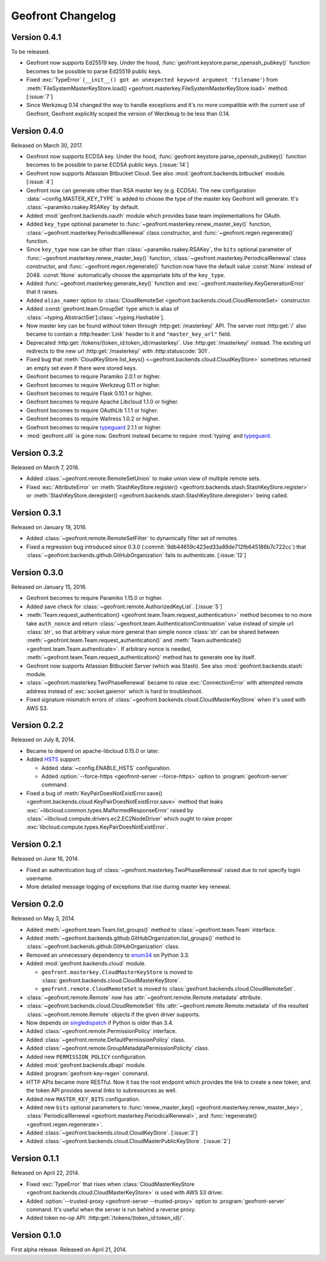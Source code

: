 Geofront Changelog
==================

Version 0.4.1
-------------

To be released.

- Geofront now supports Ed25519 key.
  Under the hood, :func:`geofront.keystore.parse_openssh_pubkey()` function
  becomes to be possible to parse Ed25519 public keys.
- Fixed :exc:`TypeError`
  (``__init__() got an unexpected keyword argument 'filename'``)
  from :meth:`FileSystemMasterKeyStore.load()
  <geofront.masterkey.FileSystemMasterKeyStore.load>` method.
  [:issue:`7`]
- Since Werkzeug 0.14 changed the way to handle exceptions and it's no more
  compatible with the current use of Geofront, Geofront explicitly scoped
  the version of Werzkeug to be less than 0.14.


Version 0.4.0
-------------

Released on March 30, 2017.

- Geofront now supports ECDSA key.
  Under the hood, :func:`geofront.keystore.parse_openssh_pubkey()` function
  becomes to be possible to parse ECDSA public keys.  [:issue:`14`]
- Geofront now supports Atlassian Bitbucket Cloud.
  See also :mod:`geofront.backends.bitbucket` module.  [:issue:`4`]
- Geofront now can generate other than RSA master key (e.g. ECDSA).
  The new configuration :data:`~config.MASTER_KEY_TYPE` is added to
  choose the type of the master key Geofront will generate.
  It's :class:`~paramiko.rsakey.RSAKey` by default.
- Added :mod:`geofront.backends.oauth` module which provides
  base team implementations for OAuth.
- Added ``key_type`` optional parameter to
  :func:`~geofront.masterkey.renew_master_key()` function,
  :class:`~geofront.masterkey.PeriodicalRenewal` class constructor, and
  :func:`~geofront.regen.regenerate()` function.
- Since ``key_type`` now can be other than :class:`~paramiko.rsakey.RSAKey`,
  the ``bits`` optional parameter of
  :func:`~geofront.masterkey.renew_master_key()` function,
  :class:`~geofront.masterkey.PeriodicalRenewal` class constructor, and
  :func:`~geofront.regen.regenerate()` function now have the default value
  :const:`None` instead of 2048.  :const:`None` automatically choose
  the appropriate bits of the ``key_type``.
- Added :func:`~geofront.masterkey.generate_key()` function and
  :exc:`~geofront.masterkey.KeyGenerationError` that it raises.
- Added ``alias_namer`` option to :class:`CloudRemoteSet
  <geofront.backends.cloud.CloudRemoteSet>` constructor.
- Added :const:`geofront.team.GroupSet` type which is alias of
  :class:`~typing.AbstractSet`\ [:class:`~typing.Hashable`].
- Now master key can be found without token through
  :http:get:`/masterkey/` API.  The server root :http:get:`/` also became
  to contain a :http:header:`Link` header to it and ``"master_key_url"`` field.
- Deprecated :http:get:`/tokens/(token_id:token_id)/masterkey/`.
  Use :http:get:`/masterkey/` instead.
  The existing url redirects to the new url :http:get:`/masterkey/` with
  :http:statuscode:`301`.
- Fixed bug that :meth:`CloudKeyStore.list_keys()
  <~geofront.backends.cloud.CloudKeyStore>` sometimes returned an empty set
  even if there were stored keys.
- Geofront becomes to require Paramiko 2.0.1 or higher.
- Geofront becomes to require Werkzeug 0.11 or higher.
- Geofront becomes to require Flask 0.10.1 or higher.
- Geofront becomes to require Apache Libcloud 1.1.0 or higher.
- Geofront becomes to require OAuthLib 1.1.1 or higher.
- Geofront becomes to require Waitress 1.0.2 or higher.
- Goefront becomes to require typeguard_ 2.1.1 or higher.
- :mod:`geofront.util` is gone now.  Geofront instead became to require
  :mod:`typing` and typeguard_.

.. _typeguard: https://github.com/agronholm/typeguard


Version 0.3.2
-------------

Released on March 7, 2016.

- Added :class:`~geofront.remote.RemoteSetUnion` to make union view of
  multiple remote sets.
- Fixed :exc:`AttributeError` on :meth:`StashKeyStore.register()
  <geofront.backends.stash.StashKeyStore.register>` or
  :meth:`StashKeyStore.deregister()
  <geofront.backends.stash.StashKeyStore.deregister>` being called.


Version 0.3.1
-------------

Released on January 19, 2016.

- Added :class:`~geofront.remote.RemoteSetFilter` to dynamically filter
  set of remotes.
- Fixed a regression bug introduced since 0.3.0
  (:commit:`9db44659c423ed33a89de712fb645186b7c722cc`) that
  :class:`~geofront.backends.github.GitHubOrganization` fails to authenticate.
  [:issue:`12`]


Version 0.3.0
-------------

Released on January 15, 2016.

- Geofront becomes to require Paramiko 1.15.0 or higher.
- Added save check for :class:`~geofront.remote.AuthorizedKeyList`.
  [:issue:`5`]
- :meth:`Team.request_authentication()
  <geofront.team.Team.request_authentication>` method becomes to no more take
  ``auth_nonce`` and return :class:`~geofront.team.AuthenticationContinuation`
  value instead of simple url :class:`str`, so that arbitrary value more
  general than simple nonce :class:`str` can be shared between
  :meth:`~geofront.team.Team.request_authentication()` and
  :meth:`Team.authenticate() <geofront.team.Team.authenticate>`.  If arbitrary
  nonce is needed, :meth:`~geofront.team.Team.request_authentication()`
  method has to generate one by itself.
- Geofront now supports Atlassian Bitbucket Server (which was Stash).
  See also :mod:`geofront.backends.stash` module.
- :class:`~geofront.masterkey.TwoPhaseRenewal` became to raise
  :exc:`ConnectionError` with attempted remote address instead of
  :exc:`socket.gaierror` which is hard to troubleshoot.
- Fixed signature mismatch errors of
  :class:`~geofront.backends.cloud.CloudMasterKeyStore` when it's used with
  AWS S3.


Version 0.2.2
-------------

Released on July 8, 2014.

- Became to depend on apache-libcloud 0.15.0 or later.
- Added HSTS_ support:

  - Added :data:`~config.ENABLE_HSTS` configuration.
  - Added :option:`--force-https <geofront-server --force-https>` option
    to :program:`geofront-server` command.

- Fixed a bug of :meth:`KeyPairDoesNotExistError.save()
  <geofront.backends.cloud.KeyPairDoesNotExistError.save>` method that
  leaks :exc:`~libcloud.common.types.MalformedResponseError` raised by
  :class:`~libcloud.compute.drivers.ec2.EC2NodeDriver` which ought to
  raise proper :exc:`libcloud.compute.types.KeyPairDoesNotExistError`.

.. _HSTS: https://developer.mozilla.org/en-US/docs/Web/Security/HTTP_strict_transport_security


Version 0.2.1
-------------

Released on June 16, 2014.

- Fixed an authentication bug of :class:`~geofront.masterkey.TwoPhaseRenewal`
  raised due to not specify login username.
- More detailed message logging of exceptions that rise during master key
  renewal.


Version 0.2.0
-------------

Released on May 3, 2014.

- Added :meth:`~geofront.team.Team.list_groups()` method to
  :class:`~geofront.team.Team` interface.
- Added :meth:`~geofront.backends.github.GitHubOrganization.list_groups()`
  method to :class:`~geofront.backends.github.GitHubOrganization` class.
- Removed an unnecessary dependency to enum34_ on Python 3.3.
- Added :mod:`geofront.backends.cloud` module.

  - ``geofront.masterkey.CloudMasterKeyStore`` is moved to
    :class:`geofront.backends.cloud.CloudMasterKeyStore`.
  - ``geofront.remote.CloudRemoteSet`` is moved to
    :class:`geofront.backends.cloud.CloudRemoteSet`.

- :class:`~geofront.remote.Remote` now has
  :attr:`~geofront.remote.Remote.metadata` attribute.
- :class:`~geofront.backends.cloud.CloudRemoteSet` fills
  :attr:`~geofront.remote.Remote.metadata` of the resulted
  :class:`~geofront.remote.Remote` objects if the given driver supports.
- Now depends on singledispatch_ if Python is older than 3.4.
- Added :class:`~geofront.remote.PermissionPolicy` interface.
- Added :class:`~geofront.remote.DefaultPermissionPolicy` class.
- Added :class:`~geofront.remote.GroupMetadataPermissionPolicity` class.
- Added new ``PERMISSION_POLICY`` configuration.
- Added :mod:`geofront.backends.dbapi` module.
- Added :program:`geofront-key-regen` command.
- HTTP APIs became more RESTful.  Now it has the root endpoint which provides
  the link to create a new token, and the token API provides several
  links to subresources as well.
- Added new ``MASTER_KEY_BITS`` configuration.
- Added new ``bits`` optional parameters to :func:`renew_master_key()
  <geofront.masterkey.renew_master_key>`, :class:`PeriodicalRenewal
  <geofront.masterkey.PeriodicalRenewal>`, and :func:`regenerate()
  <geofront.regen.regenerate>`.
- Added :class:`~geofront.backends.cloud.CloudKeyStore`.  [:issue:`2`]
- Added :class:`~geofront.backends.cloud.CloudMasterPublicKeyStore`.
  [:issue:`2`]

.. _enum34: https://pypi.python.org/pypi/enum34
.. _singledispatch: https://pypi.python.org/pypi/singledispatch


Version 0.1.1
-------------

Released on April 22, 2014.

- Fixed :exc:`TypeError` that rises when :class:`CloudMasterKeyStore
  <geofront.backends.cloud.CloudMasterKeyStore>` is used with AWS S3 driver.
- Added :option:`--trusted-proxy <geofront-server --trusted-proxy>` option
  to :program:`geofront-server` command.  It's useful when the server is
  run behind a reverse proxy.
- Added token no-op API: :http:get:`/tokens/(token_id:token_id)/`.


Version 0.1.0
-------------

First alpha release.  Released on April 21, 2014.
